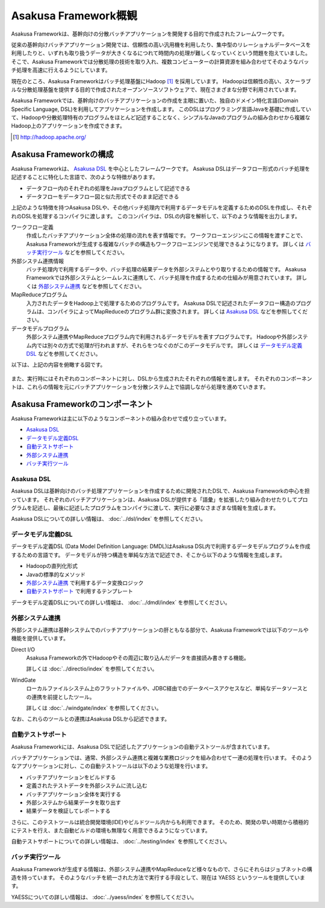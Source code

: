 =====================
Asakusa Framework概観
=====================

Asakusa Frameworkは、基幹向けの分散バッチアプリケーションを開発する目的で作成されたフレームワークです。

従来の基幹向けバッチアプリケーション開発では、信頼性の高い汎用機を利用したり、集中型のリレーショナルデータベースを利用したりと、いずれも取り扱うデータが大きくなるにつれて時間内の処理が難しくなっていくという問題を抱えていました。
そこで、Asakusa Frameworkでは分散処理の技術を取り入れ、複数コンピューターの計算資源を組み合わせてそのようなバッチ処理を高速に行えるようにしています。

現在のところ、Asakusa Frameworkはバッチ処理基盤にHadoop [#]_ を採用しています。
Hadoopは信頼性の高い、スケーラブルな分散処理基盤を提供する目的で作成されたオープンソースソフトウェアで、現在さまざまな分野で利用されています。

Asakusa Frameworkでは、基幹向けのバッチアプリケーションの作成を主眼に置いた、独自のドメイン特化言語(Domain Specific Language, DSL)を利用してアプリケーションを作成します。
このDSLはプログラミング言語Javaを基礎に作成していて、Hadoopや分散処理特有のプログラムをほとんど記述することなく、シンプルなJavaのプログラムの組み合わせから複雑なHadoop上のアプリケーションを作成できます。

..  [#] http://hadoop.apache.org/

Asakusa Frameworkの構成
=======================

Asakusa Frameworkは、 `Asakusa DSL`_ を中心としたフレームワークです。
Asakusa DSLはデータフロー形式のバッチ処理を記述することに特化した言語で、次のような特徴があります。

* データフロー内のそれぞれの処理をJavaプログラムとして記述できる
* データフローをデータフロー図と似た形式でそのまま記述できる

上記のような特徴を持つAsakusa DSLや、その他バッチ処理内で利用するデータモデルを定義するためのDSLを作成し、それぞれのDSLを処理するコンパイラに渡します。
このコンパイラは、DSLの内容を解析して、以下のような情報を出力します。

ワークフロー定義
    作成したバッチアプリケーション全体の処理の流れを表す情報です。
    ワークフローエンジンにこの情報を渡すことで、Asakusa Frameworkが生成する複雑なバッチの構造もワークフローエンジンで処理できるようになります。
    詳しくは `バッチ実行ツール`_ などを参照してください。
外部システム連携情報
    バッチ処理内で利用するデータや、バッチ処理の結果データを外部システムとやり取りするための情報です。
    Asakusa Frameworkでは外部システムとシームレスに連携して、バッチ処理を作成するための仕組みが用意されています。
    詳しくは `外部システム連携`_ などを参照してください。
MapReduceプログラム
    入力されたデータをHadoop上で処理するためのプログラムです。
    Asakusa DSLで記述されたデータフロー構造のプログラムは、コンパイラによってMapReduceのプログラム群に変換されます。
    詳しくは `Asakusa DSL`_ などを参照してください。
データモデルプログラム
    外部システム連携やMapReduceプログラム内で利用されるデータモデルを表すプログラムです。
    Hadoopや外部システム内では別々の方式で処理が行われますが、それらをつなぐのがこのデータモデルです。
    詳しくは `データモデル定義DSL`_ などを参照してください。

以下は、上記の内容を俯瞰する図です。

..  figure:: overview-develop.png
    :width: 640px

また、実行時にはそれぞれのコンポーネントに対し、DSLから生成されたそれぞれの情報を渡します。
それぞれのコンポーネントは、これらの情報を元にバッチアプリケーションを分散システム上で協調しながら処理を進めていきます。

..  figure:: overview-execute.png
    :width: 640px

Asakusa Frameworkのコンポーネント
=================================

Asakusa Frameworkは主に以下のようなコンポーネントの組み合わせで成り立っています。

* `Asakusa DSL`_
* `データモデル定義DSL`_
* `自動テストサポート`_
* `外部システム連携`_
* `バッチ実行ツール`_

Asakusa DSL
-----------

Asakusa DSLは基幹向けのバッチ処理アプリケーションを作成するために開発されたDSLで、Asakusa Frameworkの中心を担っています。
それぞれのバッチアプリケーションは、Asakusa DSLが提供する「語彙」を拡張したり組み合わせたりしてプログラムを記述し、最後に記述したプログラムをコンパイラに渡して、実行に必要なさまざまな情報を生成します。

Asakusa DSLについての詳しい情報は、 :doc:`../dsl/index` を参照してください。

データモデル定義DSL
-------------------

データモデル定義DSL (Data Model Definition Language: DMDL)はAsakusa DSL内で利用するデータモデルプログラムを作成するための言語です。
データモデルが持つ構造を単純な方法で記述でき、そこから以下のような情報を生成します。

* Hadoopの直列化形式
* Javaの標準的なメソッド
* `外部システム連携`_ で利用するデータ変換ロジック
* `自動テストサポート`_ で利用するテンプレート

データモデル定義DSLについての詳しい情報は、 :doc:`../dmdl/index` を参照してください。

外部システム連携
----------------

外部システム連携は基幹システムでのバッチアプリケーションの肝ともなる部分で、Asakusa Frameworkでは以下のツールや機能を提供しています。

Direct I/O
    Asakusa Frameworkの外でHadoopやその周辺に取り込んだデータを直接読み書きする機能。

    詳しくは :doc:`../directio/index` を参照してください。

WindGate
    ローカルファイルシステム上のフラットファイルや、JDBC経由でのデータベースアクセスなど、単純なデータソースとの連携を前提としたツール。

    詳しくは :doc:`../windgate/index` を参照してください。

なお、これらのツールとの連携はAsakusa DSLから記述できます。

自動テストサポート
------------------

Asakusa Frameworkには、Asakusa DSLで記述したアプリケーションの自動テストツールが含まれています。

バッチアプリケーションでは、通常、外部システム連携と複雑な業務ロジックを組み合わせて一連の処理を行います。
そのようなアプリケーションに対し、この自動テストツールは以下のような処理を行います。

* バッチアプリケーションをビルドする
* 定義されたテストデータを外部システムに流し込む
* バッチアプリケーション全体を実行する
* 外部システムから結果データを取り出す
* 結果データを検証してレポートする

さらに、このテストツールは統合開発環境(IDE)やビルドツール内からも利用できます。
そのため、開発の早い時期から積極的にテストを行え、また自動ビルドの環境も無理なく用意できるようになっています。

自動テストサポートについての詳しい情報は、 :doc:`../testing/index` を参照してください。

バッチ実行ツール
----------------

Asakusa Frameworkが生成する情報は、外部システム連携やMapReduceなど様々なもので、さらにそれらはジョブネットの構造を持っています。
そのようなバッチを統一された方法で実行する手段として、現在は YAESS というツールを提供しています。

YAESSについての詳しい情報は、 :doc:`../yaess/index` を参照してください。
